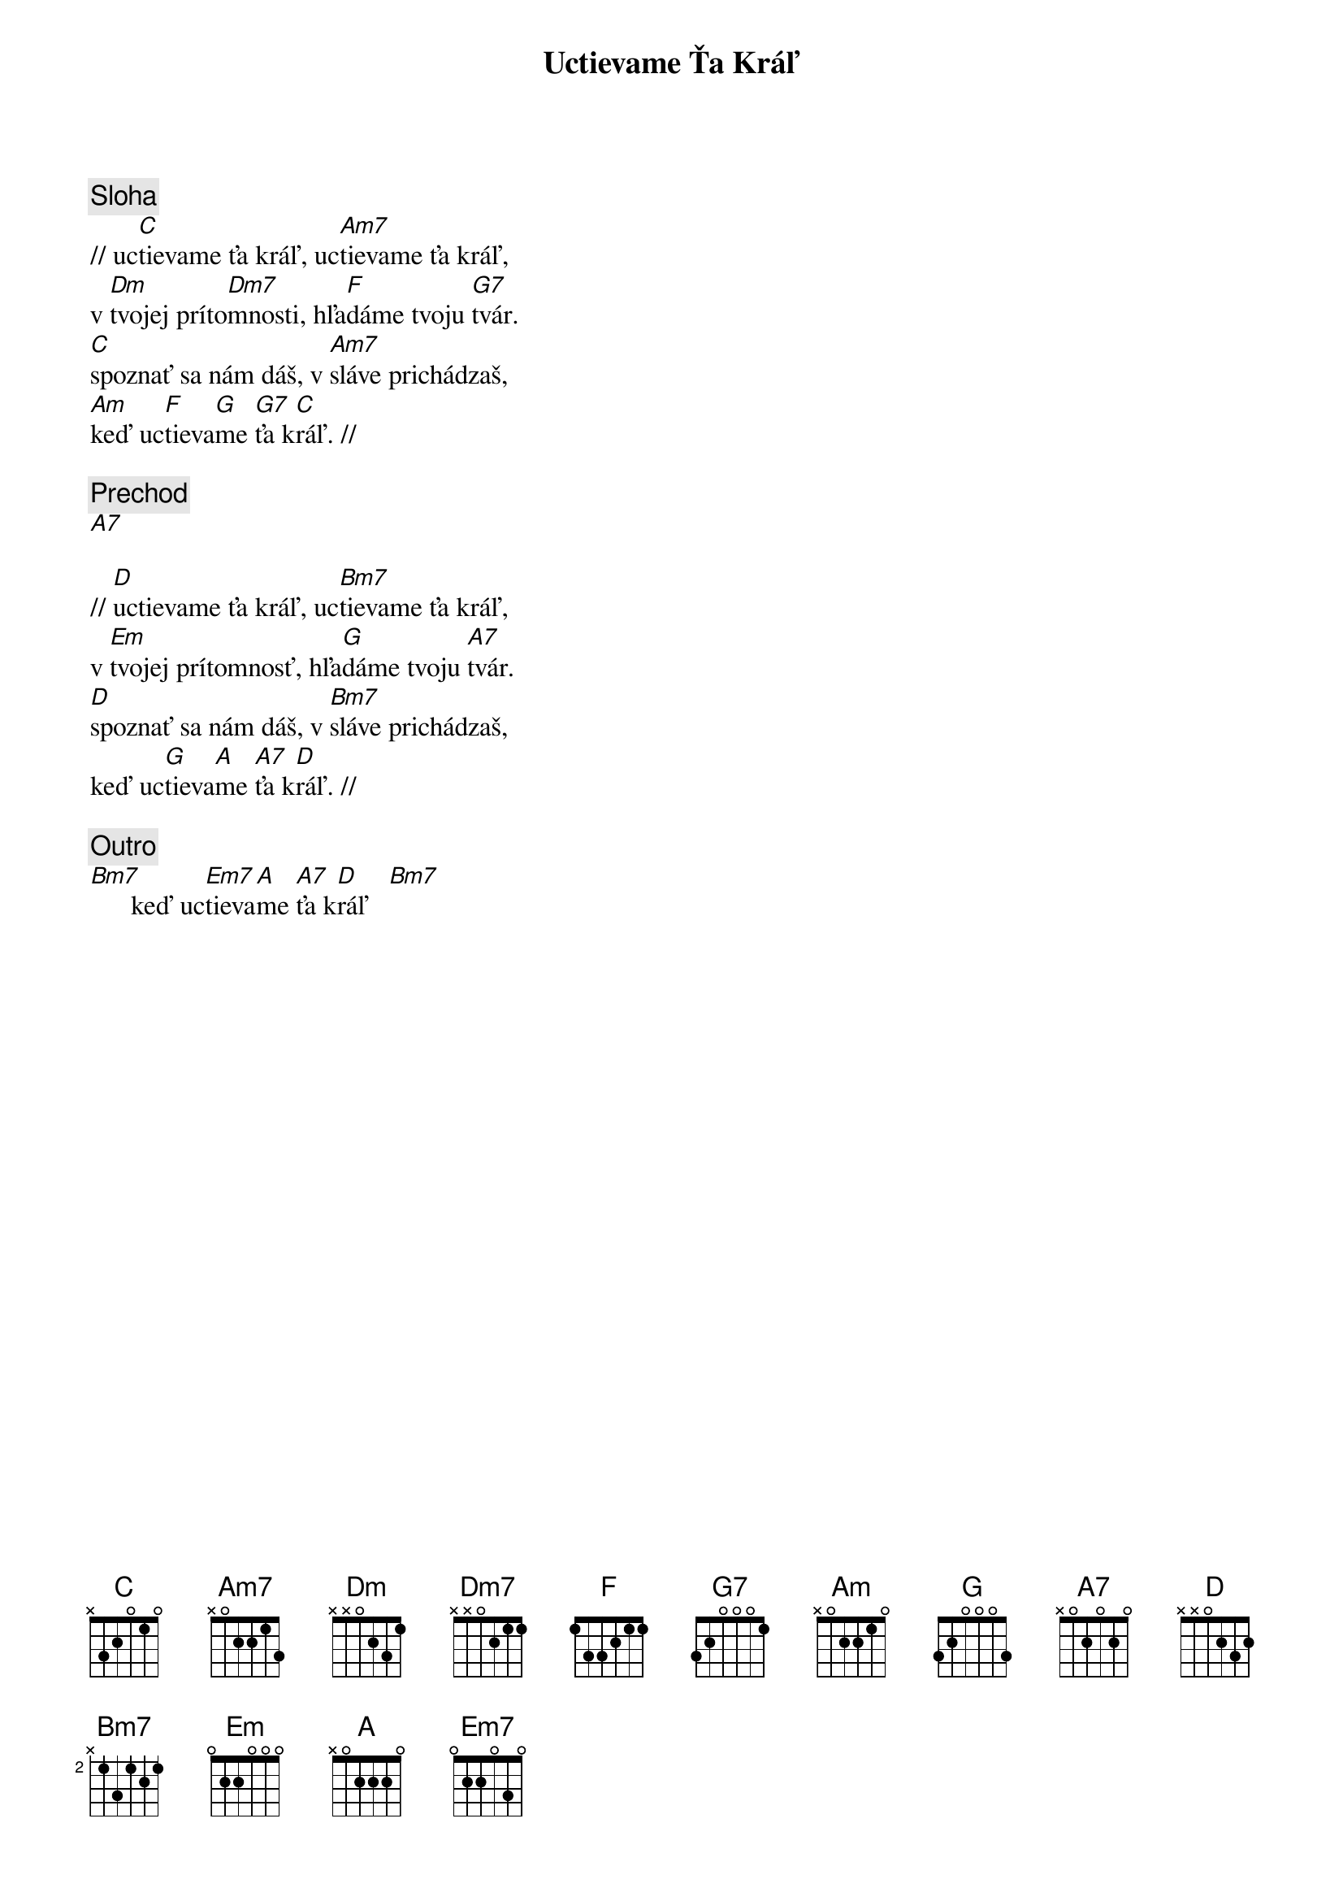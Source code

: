 {title: Uctievame Ťa Kráľ}

{sov}
{comment: Sloha}
// uc[C]tievame ťa kráľ, uc[Am7]tievame ťa kráľ,
v [Dm]tvojej príto[Dm7]mnosti, hľa[F]dáme tvoju [G7]tvár.
[C]spoznať sa nám dáš, v [Am7]sláve prichádzaš,
[Am]keď uc[F]tieva[G]me [G7]ťa k[C]ráľ. //
{eov}

{comment: Prechod}
[A7]

{sov}
// [D]uctievame ťa kráľ, uc[Bm7]tievame ťa kráľ,
v [Em]tvojej prítomnosť, hľa[G]dáme tvoju [A7]tvár.
[D]spoznať sa nám dáš, v [Bm7]sláve prichádzaš,
keď uc[G]tieva[A]me [A7]ťa k[D]ráľ. //
{eov}

{comment: Outro}
[Bm7]      keď uc[Em7]tieva[A]me [A7]ťa k[D]ráľ   [Bm7]